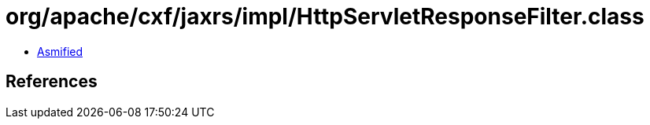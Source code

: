 = org/apache/cxf/jaxrs/impl/HttpServletResponseFilter.class

 - link:HttpServletResponseFilter-asmified.java[Asmified]

== References

